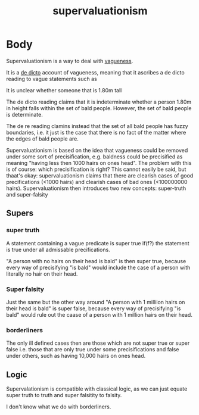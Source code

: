 #+title: supervaluationism
#+roam_tags: vagueness


* Body

Supervaluationism is a way to deal with [[file:20210114163906-vagueness.org][vagueness]].

It is a [[file:20210114164133-de_dicto.org][de dicto]] account of vagueness, meaning that it ascribes a de dicto reading to vague statements such as

It is unclear whether someone that is 1.80m tall

The de dicto reading claims that it is indeterminate whether a person 1.80m in height falls within the set of bald people. However, the set of bald people is determinate.

The de re reading clamins instead that the set of all bald people has fuzzy boundaries, i.e. it just is the case that there is no fact of the matter where the edges of bald people are.

Supervaluationism is based on the idea that vagueness could be removed under some sort of precisification, e.g. baldness could be precisified as meaning "having less then 1000 hairs on ones head". The problem with this is of course: which precisification is right? This cannot easily be said, but thaat's okay: supervaluationism claims that there are clearish cases of good precifications (<1000 hairs) and clearish cases of bad ones (<100000000 hairs). Supervaluationism then introduces two new concepts: super-truth and super-falsity

** Supers

*** super truth

A statement containing a vague predicate is super true if(f?) the statement is true under all admissable precifications.

"A person with no hairs on their head is bald" is then super true, because every way of precisifying "is bald" would include the case of a person with literally no hair on their head.

*** Super falsity

Just the same but the other way around
"A person with 1 milliion hairs on their head is bald" is super false, because every way of precisifying "is bald" would rule out the caase of a person with 1 million hairs on their head.

*** borderliners

The only ill defined cases then are those which are not super true or super false i.e. those that are only true under some precisifications and false under others, such as having 10,000 hairs on ones head.

**   Logic
Supervalationism is compatible with classical logic, as we can just equate super truth to truth and super falsitity to falsity.

I don't know what we do with borderliners.

